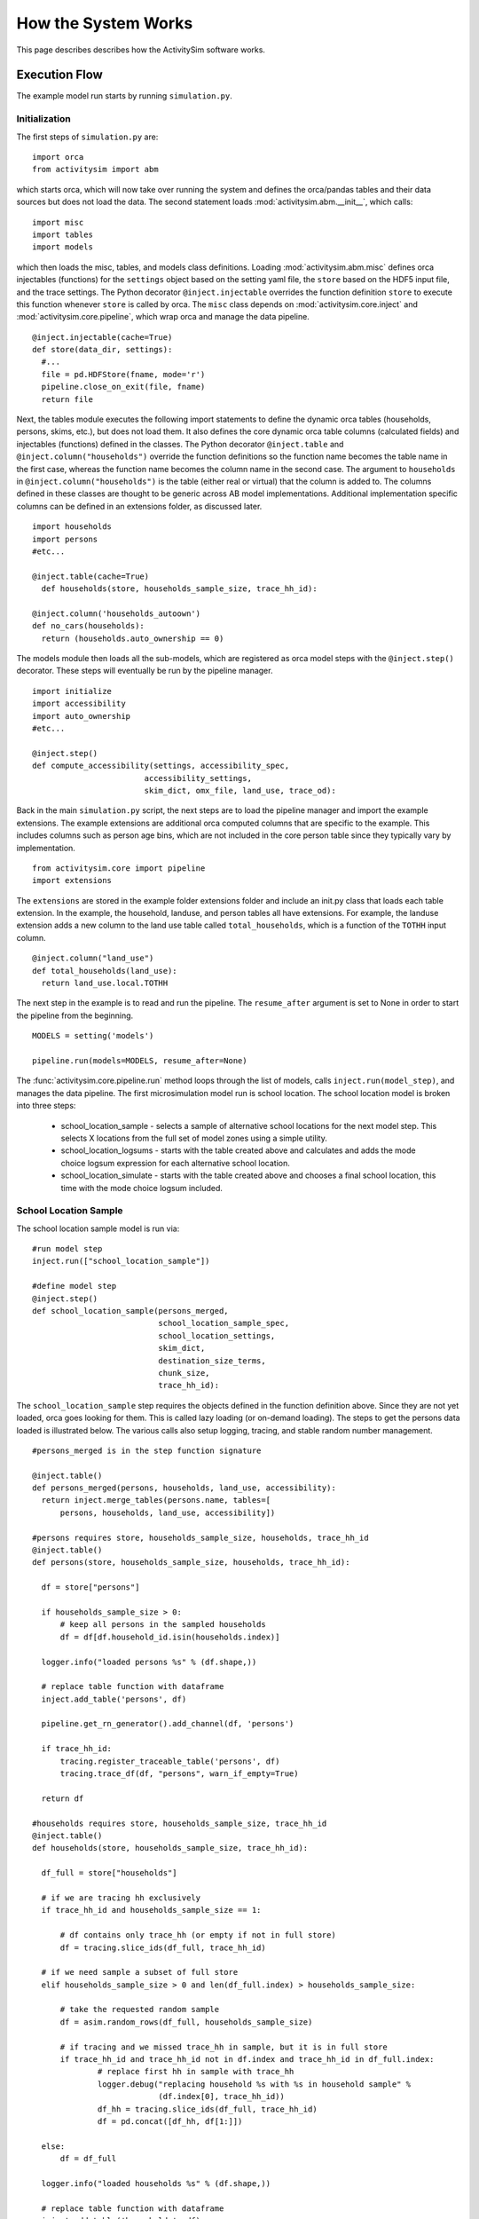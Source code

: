 
How the System Works
====================

This page describes describes how the ActivitySim software works.

.. _how_the_system_works:

Execution Flow
--------------

The example model run starts by running ``simulation.py``.

Initialization
~~~~~~~~~~~~~~

The first steps of ``simulation.py`` are:

::

  import orca
  from activitysim import abm 
  
which starts orca, which will now take over running the system and defines the orca/pandas tables and their data 
sources but does not load the data.  The second statement loads :mod:`activitysim.abm.__init__`, which calls:

::

   import misc 
   import tables
   import models

which then loads the misc, tables, and models class definitions.  Loading :mod:`activitysim.abm.misc` defines orca injectables 
(functions) for the ``settings`` object based on the setting yaml file, the ``store`` based on the HDF5 input 
file, and the trace settings.  The Python decorator ``@inject.injectable`` overrides the function definition ``store`` 
to execute this function whenever ``store`` is called by orca.  The ``misc`` class depends on 
:mod:`activitysim.core.inject` and :mod:`activitysim.core.pipeline`, which wrap orca and manage the data pipeline.  

:: 

  @inject.injectable(cache=True)
  def store(data_dir, settings):
    #...
    file = pd.HDFStore(fname, mode='r')
    pipeline.close_on_exit(file, fname)
    return file

Next, the tables module executes the following import statements to define the dynamic orca tables (households, 
persons, skims, etc.), but does not load them. It also defines the core dynamic orca table columns (calculated fields) 
and injectables (functions) defined in the classes.  The Python decorator ``@inject.table`` and 
``@inject.column("households")`` override the function definitions so the function name
becomes the table name in the first case, whereas the function name becomes the column name in the second case.  The 
argument to ``households`` in ``@inject.column("households")`` is the table (either real or virtual) that the 
column is added to.  The columns defined in these classes are thought to be generic across AB model implementations.
Additional implementation specific columns can be defined in an extensions folder, as discussed later.  

::

  import households
  import persons
  #etc...
  
  @inject.table(cache=True)
    def households(store, households_sample_size, trace_hh_id):
    
  @inject.column('households_autoown')
  def no_cars(households):
    return (households.auto_ownership == 0)
  
The models module then loads all the sub-models, which are registered as orca model steps with 
the ``@inject.step()`` decorator.  These steps will eventually be run by the pipeline manager.

::

  import initialize
  import accessibility
  import auto_ownership
  #etc...
  
  @inject.step()
  def compute_accessibility(settings, accessibility_spec,
                          accessibility_settings,
                          skim_dict, omx_file, land_use, trace_od):

Back in the main ``simulation.py`` script, the next steps are to load the pipeline manager and import the example
extensions.  The example extensions are additional orca computed columns that are specific to the example.  This
includes columns such as person age bins, which are not included in the core person table since they typically vary
by implementation.

::

  from activitysim.core import pipeline
  import extensions

The ``extensions`` are stored in the example folder extensions folder and include an init.py class that 
loads each table extension.  In the example, the household, landuse, and person tables all have extensions.
For example, the landuse extension adds a new column to the land use table called ``total_households``, which is a 
function of the ``TOTHH`` input column.

::
 
  @inject.column("land_use")
  def total_households(land_use):
    return land_use.local.TOTHH

The next step in the example is to read and run the pipeline.  The ``resume_after`` argument is set to None
in order to start the pipeline from the beginning.

::
  
  MODELS = setting('models')
  
  pipeline.run(models=MODELS, resume_after=None)

The :func:`activitysim.core.pipeline.run` method loops through the list of models, calls ``inject.run(model_step)``, 
and manages the data pipeline.  The first microsimulation model run is school location.  The school location 
model is broken into three steps:

  * school_location_sample - selects a sample of alternative school locations for the next model step. This selects X locations from the full set of model zones using a simple utility.
  * school_location_logsums - starts with the table created above and calculates and adds the mode choice logsum expression for each alternative school location.
  * school_location_simulate - starts with the table created above and chooses a final school location, this time with the mode choice logsum included.

School Location Sample
~~~~~~~~~~~~~~~~~~~~~~

The school location sample model is run via:

::
  
  #run model step
  inject.run(["school_location_sample"])
          
  #define model step
  @inject.step()
  def school_location_sample(persons_merged,
                             school_location_sample_spec,
                             school_location_settings,
                             skim_dict,
                             destination_size_terms,
                             chunk_size,
                             trace_hh_id):
                             
The ``school_location_sample`` step requires the objects defined in the function definition 
above.  Since they are not yet loaded, orca goes looking for them.  This is called lazy 
loading (or on-demand loading).  The steps to get the persons data loaded is illustrated below.
The various calls also setup logging, tracing, and stable random number management. 

::

  #persons_merged is in the step function signature

  @inject.table()
  def persons_merged(persons, households, land_use, accessibility):
    return inject.merge_tables(persons.name, tables=[
        persons, households, land_use, accessibility])
        
  #persons requires store, households_sample_size, households, trace_hh_id
  @inject.table()
  def persons(store, households_sample_size, households, trace_hh_id):

    df = store["persons"]

    if households_sample_size > 0:
        # keep all persons in the sampled households
        df = df[df.household_id.isin(households.index)]

    logger.info("loaded persons %s" % (df.shape,))

    # replace table function with dataframe
    inject.add_table('persons', df)

    pipeline.get_rn_generator().add_channel(df, 'persons')

    if trace_hh_id:
        tracing.register_traceable_table('persons', df)
        tracing.trace_df(df, "persons", warn_if_empty=True)

    return df
  
  #households requires store, households_sample_size, trace_hh_id
  @inject.table()
  def households(store, households_sample_size, trace_hh_id):

    df_full = store["households"]

    # if we are tracing hh exclusively
    if trace_hh_id and households_sample_size == 1:

        # df contains only trace_hh (or empty if not in full store)
        df = tracing.slice_ids(df_full, trace_hh_id)

    # if we need sample a subset of full store
    elif households_sample_size > 0 and len(df_full.index) > households_sample_size:

        # take the requested random sample
        df = asim.random_rows(df_full, households_sample_size)

        # if tracing and we missed trace_hh in sample, but it is in full store
        if trace_hh_id and trace_hh_id not in df.index and trace_hh_id in df_full.index:
                # replace first hh in sample with trace_hh
                logger.debug("replacing household %s with %s in household sample" %
                             (df.index[0], trace_hh_id))
                df_hh = tracing.slice_ids(df_full, trace_hh_id)
                df = pd.concat([df_hh, df[1:]])

    else:
        df = df_full

    logger.info("loaded households %s" % (df.shape,))

    # replace table function with dataframe
    inject.add_table('households', df)

    pipeline.get_rn_generator().add_channel(df, 'households')

    if trace_hh_id:
        tracing.register_traceable_table('households', df)
        tracing.trace_df(df, "households", warn_if_empty=True)

    return df
  
  #etc.... until all the required dependencies are resolved 

``school_location_sample`` also sets the persons merged table as choosers, reads the expressions 
specification file, settings yaml file, and destination_size_terms file, and also sets the chunk 
size and trace id if specified.  The skims dictionary is also passed in, as explained next.

::

  def school_location_sample(persons_merged,
                             school_location_sample_spec,
                             school_location_settings,
                             skim_dict,
                             destination_size_terms,
                             chunk_size,
                             trace_hh_id):
    
Inside the method, the skim lookups required for this model are configured. The following code 
set the keys for looking up the skim values for this model. In this case there is a ``TAZ`` column 
in the choosers, which was in the ``households`` table that was joined with ``persons`` to make 
``persons_merged`` and a ``TAZ`` in the alternatives generation code which get merged during 
interaction as renamed ``TAZ_r``.  The skims are lazy loaded under the name "skims" and are 
available in the expressions using ``@skims``.

::

    skims.set_keys("TAZ", "TAZ_r")
    locals_d = {"skims": skims}

The next step is to call the :func:`activitysim.core.interaction_sample.interaction_sample` function which 
selects a sample of alternatives by running a MNL choice model simulation in which alternatives must be 
merged with choosers because there are interaction terms.  The choosers table, the alternatives table, the 
sample size, the model specification expressions file, the skims, the skims lookups, the chunk size, and the 
trace labels are passed in.  

:: 

  choices = interaction_sample(
                choosers_segment,
                alternatives_segment,
                sample_size=sample_size,
                alt_col_name=alt_col_name,
                spec=school_location_sample_spec[[school_type]],
                skims=skims,
                locals_d=locals_d,
                chunk_size=chunk_size,
                trace_label=school_location_sample.%s' % school_type)
    
This function solves the utilities, calculates probabilities, draws random numbers, selects choices with 
replacement, and returns the choices. This is done in a for loop of chunks of chooser records in order to avoid 
running out of RAM when building the often large data tables. This method does a lot, and eventually 
calls :func:`activitysim.core.interaction_simulate.eval_interaction_utilities`, which loops through each 
expression in  the expression file and solves it at once for all records in the chunked chooser 
table using either pandas' eval() or Python's eval().

The :func:`activitysim.core.interaction_sample.interaction_sample` method is currently only a multinomial 
logit choice model.  The :func:`activitysim.core.simulate.simple_simulate` method supports both MNL and NL as specified by 
the ``LOGIT_TYPE`` setting in the model settings YAML file.   The ``auto_ownership.yaml`` file for example specifies 
the ``LOGIT_TYPE`` as ``MNL.``

If the expression is a skim matrix, then the entire column of chooser OD pairs is retrieved from the matrix (i.e. numpy array) 
in one vectorized step.  The ``orig`` and ``dest`` objects in ``self.data[orig, dest]`` in :mod:`activitysim.core.skim` are vectors
and selecting numpy array items with vector indexes returns a vector.  Trace data is also written out if configured (not shown below).

:: 

    # evaluate expressions from the spec multiply by coefficients and sum
    interaction_utilities, trace_eval_results \
        = eval_interaction_utilities(spec, interaction_df, locals_d, trace_label, trace_rows)

    # reshape utilities (one utility column and one row per row in model_design)
    # to a dataframe with one row per chooser and one column per alternative
    utilities = pd.DataFrame(
        interaction_utilities.as_matrix().reshape(len(choosers), alternative_count),
        index=choosers.index)

    # convert to probabilities (utilities exponentiated and normalized to probs)
    # probs is same shape as utilities, one row per chooser and one column for alternative
    probs = logit.utils_to_probs(utilities, trace_label=trace_label, trace_choosers=choosers)

    choices_df = make_sample_choices(
        choosers, probs, interaction_utilities,
        sample_size, alternative_count, alt_col_name, trace_label)

    # pick_count is number of duplicate picks
    pick_group = choices_df.groupby([choosers.index.name, alt_col_name])

    # number each item in each group from 0 to the length of that group - 1.
    choices_df['pick_count'] = pick_group.cumcount(ascending=True)
    # flag duplicate rows after first
    choices_df['pick_dup'] = choices_df['pick_count'] > 0
    # add reverse cumcount to get total pick_count (conveniently faster than groupby.count + merge)
    choices_df['pick_count'] += pick_group.cumcount(ascending=False) + 1

    # drop the duplicates
    choices_df = choices_df[~choices_df['pick_dup']]
    del choices_df['pick_dup']

    return choices_df

The model creates the ``school_location_sample`` table using the choices above.  This table is 
then used for the next model step - solving the logsums for the sample.

:: 

    inject.add_table('school_location_sample', choices)
    

School Location Logsums
~~~~~~~~~~~~~~~~~~~~~~~

The school location logsums model is called via:

::

  #run model step
  inject.run(["school_location_logsums"])
          
  #define model step
  @inject.step()
  def school_location_logsums(
        persons_merged,
        land_use,
        skim_dict, skim_stack,
        school_location_sample,
        configs_dir,
        chunk_size,
        trace_hh_id):
                             
The ``school_location_logsums`` step requires the objects defined in the function definition 
above.  Some of these are not yet loaded, so orca goes looking for them.  The next steps are
similar to what the sampling model does, except this time the sampled locations table is the choosers
and the model is calculating and adding the mode choice logsums using the logsums expression files:

::

    for school_type in ['university', 'highschool', 'gradeschool']:

        logsums_spec = mode_choice_logsums_spec(configs_dir, school_type)
        choosers = school_location_sample[school_location_sample['school_type'] == school_type]

        choosers = pd.merge(
            choosers,
            persons_merged,
            left_index=True,
            right_index=True,
            how="left")

        # setup skim key fields
        choosers['in_period'] = skim_time_period_label(school_location_settings['IN_PERIOD'])
        choosers['out_period'] = skim_time_period_label(school_location_settings['OUT_PERIOD'])
    
        logsums = compute_logsums(
            choosers, logsums_spec, logsum_settings,
            skim_dict, skim_stack, alt_col_name, chunk_size,
            trace_hh_id, trace_label)

    inject.add_column("school_location_sample", "mode_choice_logsum", logsums)

The :func:`activitysim.abm.models.util.logsums.compute_logsums` method goes through a similar series
of steps as the interaction_sample function but ends up calling 
:func:`activitysim.core.simulate.simple_simulate_logsums` since it supports nested logit models, which 
are required for the mode choice logsum calculation.  The 
:func:`activitysim.core.simulate.simple_simulate_logsums` returns a vector of logsums (instead of a vector 
choices). The resulting logsums are added to the ``school_location_sample`` table as the 
``mode_choice_logsum`` column.

School Location Final Choice 
~~~~~~~~~~~~~~~~~~~~~~~~~~~~

The final school location choice model operates on the ``school_location_sample`` table created 
above and is called as follows:

:: 

  #run model step
  inject.run(["school_location_simulate"])
  
  #define model step
  @inject.step()
  def school_location_simulate(persons_merged,
                             school_location_sample,
                             school_location_spec,
                             school_location_settings,
                             skim_dict,
                             destination_size_terms,
                             chunk_size,
                             trace_hh_id):

The ``school_location_simulate`` step requires the objects defined in the function definition 
above.  The operations executed by this model are very similar to the earlier models, except 
this time the sampled locations table is the choosers and the model selects one alternative for
each chooser using the school location simulate expression files and the 
:func:`activitysim.core.interaction_sample_simulate.interaction_sample_simulate` function.  
The model adds the choices as a column to the applicable table - ``persons`` - and adds 
additional dependent columns.  The dependent columns are defined in the persons table and are
those orca columns with the virtual table name ``persons_school``.

:: 

   inject.add_column("persons", "school_taz", choices)
   
   pipeline.add_dependent_columns("persons", "persons_school")

   # columns to update after the school location choice model
   @inject.table()
   def persons_school(persons):
    return pd.DataFrame(index=persons.index)
    
   @inject.column("persons_school")
   def distance_to_school(persons, skim_dict):
       distance_skim = skim_dict.get('DIST')
       return pd.Series(distance_skim.get(persons.home_taz,
                                          persons.school_taz),
                        index=persons.index)
   
   @inject.column("persons_school")
   def roundtrip_auto_time_to_school(persons, skim_dict):
       sovmd_skim = skim_dict.get(('SOV_TIME', 'MD'))
       return pd.Series(sovmd_skim.get(persons.home_taz,
                                       persons.school_taz) +
                        sovmd_skim.get(persons.school_taz,
                                       persons.home_taz),
                        index=persons.index)

Any orca columns that are required are calculated-on-the-fly, such as ``roundtrip_auto_time_to_school``
which in turn uses skims from the skim_dict orca injectable.

Finishing Up 
~~~~~~~~~~~~

The last models to be run by the data pipeline are:

* ``write_data_dictionary``, which writes the table_name, number of rows, number of columns, and number of bytes for each checkpointed table
* ``write_tables``, which writes pipeline tables as csv files as specified by the output_tables setting

Back in the main ``simulation.py`` script, the final steps are to:

* close the data pipeline (and attached HDF5 file)
* print the elapsed model runtime

Additional Notes
----------------

The rest of the microsimulation models operate in a similar fashion with a few notable additions:

* creating new tables
* vectorized 3D skims indexing
* aggregate (OD-level) accessibilities model

Creating New Tables
~~~~~~~~~~~~~~~~~~~

The mandatory tour frequency model sets the ``persons.mandatory_tour_frequency`` column.  Once the number of tours
is known, then the next step is to create tours records for subsequent models.  This is done with the following code,
which adds tours to the ``tours`` table managed in the data pipeline:

::

  def create_mandatory_tours():
  
    persons = inject.get_table('persons')
    configs_dir = inject.get_injectable('configs_dir')

    persons = persons.to_frame(columns=["mandatory_tour_frequency",
                                        "is_worker", "school_taz", "workplace_taz"])
    persons = persons[~persons.mandatory_tour_frequency.isnull()]

    tour_frequency_alternatives = inject.get_injectable('mandatory_tour_frequency_alternatives')

    tours = process_mandatory_tours(persons, tour_frequency_alternatives)

    expressions.assign_columns(
        df=tours,
        model_settings='annotate_tours_with_dest',
        trace_label='create_mandatory_tours')

    pipeline.extend_table("tours", tours)
    tracing.register_traceable_table('tours', tours)
    pipeline.get_rn_generator().add_channel(tours, 'tours')
    
Vectorized 3D Skim Indexing
~~~~~~~~~~~~~~~~~~~~~~~~~~~

The mode choice model uses the :class:`activitysim.core.skim.SkimStackWrapper` class in addition to the skims (2D) 
class.  The SkimStackWrapper class represents a collection of skims with a third dimension, which in this case 
is time period.  Setting up the 3D index for SkimStackWrapper is done as follows:

::

  # setup three skim keys based on columns in the chooser table
  # origin, destination, time period; destination, origin, time period; origin, destination
  odt_skim_stack_wrapper = skim_stack.wrap(left_key='TAZ', right_key='destination', skim_key="out_period")
  dot_skim_stack_wrapper = skim_stack.wrap(left_key='destination', right_key='TAZ', skim_key="in_period")
  od_skims               = skim_dict.wrap('TAZ', 'destination')
  
  #pass these into simple_simulate so they can be used in expressions
  locals_d = {
    "odt_skims": odt_skim_stack_wrapper,
    "dot_skims": dot_skim_stack_wrapper,
    "od_skims": od_skim_stack_wrapper
  }

When model expressions such as ``@odt_skims['WLK_LOC_WLK_TOTIVT']`` are solved,
the ``WLK_LOC_WLK_TOTIVT`` skim matrix values for all chooser table origins, destinations, and 
out_periods can be retrieved in one vectorized request.

All the skims are preloaded (cached) by the pipeline manager at the beginning of the model 
run in order to avoid repeatedly reading the skims from the OMX files on disk.  This saves
significant model runtime.

See :ref:`skims_in_detail` for more information on skim handling.

Accessibilities Model
~~~~~~~~~~~~~~~~~~~~~

Unlike the microsimulation models, which operate on a table of choosers, the accessibilities model is 
an aggregate model that calculates accessibility measures by origin zone to all destination zones.  This 
model could be implemented with a matrix library such as numpy since it involves a series of matrix 
and vector operations.  However, all the other ActivitySim AB models - the 
microsimulation models - are implemented with pandas.DataFrame tables, and so this would be a 
different approach for just this model.  The benefits of keeping with the same table approach to 
data setup, expression management, and solving means ActivitySim has one expression syntax, is
easier to understand and document, and is more efficiently implemented.  

As illustrated below, in order to convert the 
accessibility calculation into a table operation, a table of OD pairs is first built using numpy
``repeat`` and ``tile`` functions.  Once constructed, the additional data columns are added to the 
table in order to solve the accessibility calculations.  The skim data is also added in column form.
After solving the expressions for each OD pair row, the accessibility module aggregates the results
to origin zone and write them to the datastore.  

::

  # create OD dataframe
    od_df = pd.DataFrame(
        data={
            'orig': np.repeat(np.asanyarray(land_use_df.index), zone_count),
            'dest': np.tile(np.asanyarray(land_use_df.index), zone_count)
        }
    )
